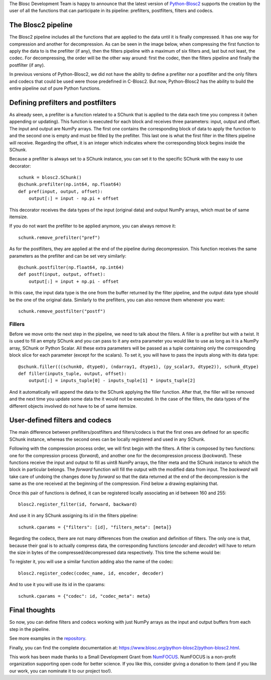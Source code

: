 .. title: User Defined Pipeline for Python-Blosc2
.. author: Marta Iborra
.. slug: python-blosc2-pipeline
.. date: 2022-12-15 8:00:20 UTC
.. tags: blosc2 python user-defined filters codecs
.. category:
.. link:
.. description:
.. type: text


The Blosc Development Team is happy to announce that the latest version of  `Python-Blosc2 <https://github.com/Blosc/python-blosc2>`_ supports the creation by the user of all the functions that can participate in its pipeline: prefilters, postfilters, filters and codecs.

The Blosc2 pipeline
-------------------

The Blosc2 pipeline includes all the functions that are applied to the data until it is finally compressed. It has one way for compression and another for decompression. As can be seen in the image below, when compressing the first function to apply the data to is the prefilter (if any), then the filters pipeline with a maximum of six filters and, last but not least, the codec. For decompressing, the order will be the other way around: first the codec, then the filters pipeline and finally the postfilter (if any).

.. image:: /images/blosc2-pipeline/blosc2-pipeline.png
  :width: 50%
  :alt: blosc2-pipeline
  :align: center

In previous versions of Python-Blosc2, we did not have the ability to define a prefilter nor a postfilter and the only filters and codecs that could be used were those predefined in C-Blosc2. But now, Python-Blosc2 has the ability to build the entire pipeline out of pure Python functions.

Defining prefilters and postfilters
-----------------------------------

As already seen, a prefilter is a function related to a SChunk that is applied to the data each time you compress it (when appending or updating). This function is executed for each block and receives three parameters: input, output and offset. The input and output are NumPy arrays. The first one contains the corresponding block of data to apply the function to and the second one is empty and must be filled by the prefilter. This last one is what the first filter in the filters pipeline will receive. Regarding the offset, it is an integer which indicates where the corresponding block begins inside the SChunk.

Because a prefilter is always set to a SChunk instance, you can set it to the specific SChunk with the easy to use decorator::

    schunk = blosc2.SChunk()
    @schunk.prefilter(np.int64, np.float64)
    def pref(input, output, offset):
        output[:] = input - np.pi + offset

This decorator receives the data types of the input (original data) and output NumPy arrays, which must be of same itemsize.

If you do not want the prefilter to be applied anymore, you can always remove it::

    schunk.remove_prefilter("pref")

As for the postfilters, they are applied at the end of the pipeline during decompression. This function receives the same parameters as the prefilter and can be set very similarly::

    @schunk.postfilter(np.float64, np.int64)
    def postf(input, output, offset):
        output[:] = input + np.pi - offset

In this case, the input data type is the one from the buffer returned by the filter pipeline, and the output data type should be the one of the original data. Similarly to the prefilters, you can also remove them whenever you want::

    schunk.remove_postfilter("postf")

Fillers
^^^^^^^

Before we move onto the next step in the pipeline, we need to talk about the fillers. A filler is a prefilter but with a twist. It is used to fill an empty SChunk and you can pass to it any extra parameter you would like to use as long as it is a NumPy array, SChunk or Python Scalar. All these extra parameters will be passed as a tuple containing only the corresponding block slice for each parameter (except for the scalars). To set it, you will have to pass the inputs along with its data type::

    @schunk.filler(((schunk0, dtype0), (ndarray1, dtype1), (py_scalar3, dtype2)), schunk_dtype)
    def filler(inputs_tuple, output, offset):
        output[:] = inputs_tuple[0] - inputs_tuple[1] * inputs_tuple[2]

And it automatically will append the data to the SChunk applying the filler function. After that, the filler will be removed and the next time you update some data the it would not be executed. In the case of the fillers, the data types of the different objects involved do not have to be of same itemsize.

User-defined filters and codecs
-------------------------------

The main difference between prefilters/postfilters and filters/codecs is that the first ones are defined for an specific SChunk instance, whereas the second ones can be locally registered and used in any SChunk.

Following with the compression process order, we will first begin with the filters. A filter is composed by two functions: one for the compression process (*forward*), and another one for the decompression process (*backward*). These functions receive the input and output to fill as uint8 NumPy arrays, the filter meta and the SChunk instance to which the block in particular belongs. The *forward* function will fill the output with the modified data from input. The *backward* will take care of undoing the changes done by *forward* so that the data returned at the end of the decompression is the same as the one received at the beginning of the compression. Find below a drawing explaining that.

.. image:: /images/blosc2-pipeline/forward.png
  :width: 35%
  :alt: forward

.. image:: /images/blosc2-pipeline/backward.png
  :width: 35%
  :alt: backward

Once this pair of functions is defined, it can be registered locally associating an id between 160 and 255::

    blosc2.register_filter(id, forward, backward)

And use it in any SChunk assigning its id in the filters pipeline::

    schunk.cparams = {"filters": [id], "filters_meta": [meta]}

Regarding the codecs, there are not many differences from the creation and definition of filters. The only one is that, because their goal is to actually compress data, the corresponding functions (*encoder* and *decoder*) will have to return the size in bytes of the compressed/decompressed data respectively. This time the scheme would be:

.. image:: /images/blosc2-pipeline/encoder.png
  :width: 45%
  :alt: encoder

.. image:: /images/blosc2-pipeline/decoder.png
  :width: 45%
  :alt: decoder

To register it, you will use a similar function adding also the name of the codec::

    blosc2.register_codec(codec_name, id, encoder, decoder)

And to use it you will use its id in the cparams::

    schunk.cparams = {"codec": id, "codec_meta": meta}

Final thoughts
--------------

So now, you can define filters and codecs working with just NumPy arrays as the input and output buffers from each step in the pipeline.

See more examples in the `repository <https://github.com/Blosc/python-blosc2/tree/main/examples>`_.

Finally, you can find the complete documentation at: https://www.blosc.org/python-blosc2/python-blosc2.html.

This work has been made thanks to a Small Development Grant from `NumFOCUS <https://numfocus.org>`_.
NumFOCUS is a non-profit organization supporting open code for better science.  If you like this, consider giving a donation to them (and if you like our work, you can nominate it to our project too!).
